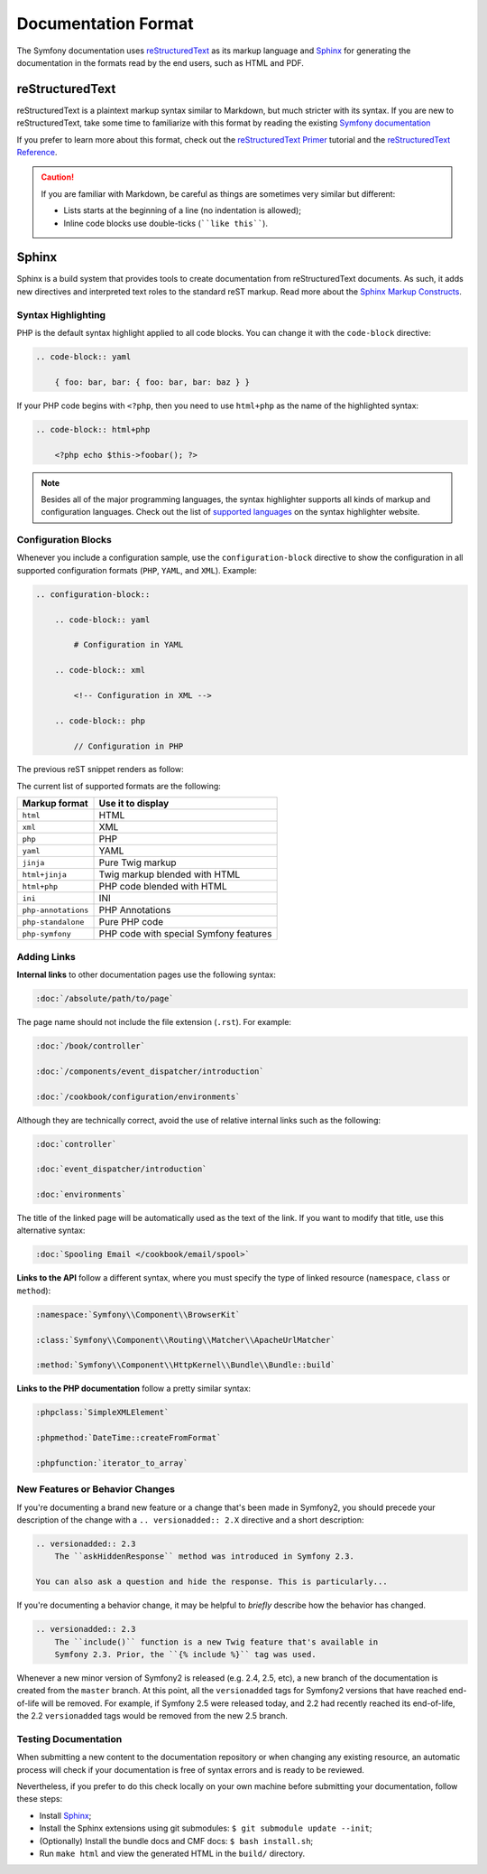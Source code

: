 Documentation Format
====================

The Symfony documentation uses `reStructuredText`_ as its markup language and
`Sphinx`_ for generating the documentation in the formats read by the end users,
such as HTML and PDF.

reStructuredText
----------------

reStructuredText is a plaintext markup syntax similar to Markdown, but much
stricter with its syntax. If you are new to reStructuredText, take some time to
familiarize with this format by reading the existing `Symfony documentation`_

If you prefer to learn more about this format, check out the `reStructuredText Primer`_
tutorial and the `reStructuredText Reference`_.

.. caution::

    If you are familiar with Markdown, be careful as things are sometimes very
    similar but different:

    * Lists starts at the beginning of a line (no indentation is allowed);
    * Inline code blocks use double-ticks (````like this````).

Sphinx
------

Sphinx is a build system that provides tools to create documentation from
reStructuredText documents. As such, it adds new directives and interpreted text
roles to the standard reST markup. Read more about the `Sphinx Markup Constructs`_.

Syntax Highlighting
~~~~~~~~~~~~~~~~~~~

PHP is the default syntax highlight applied to all code blocks. You can change
it with the ``code-block`` directive:

.. code-block:: rst

    .. code-block:: yaml

        { foo: bar, bar: { foo: bar, bar: baz } }

If your PHP code begins with ``<?php``, then you need to use ``html+php`` as
the name of the highlighted syntax:

.. code-block:: rst

    .. code-block:: html+php

        <?php echo $this->foobar(); ?>

.. note::

    Besides all of the major programming languages, the syntax highlighter
    supports all kinds of markup and configuration languages. Check out the
    list of `supported languages`_ on the syntax highlighter website.

.. _docs-configuration-blocks:

Configuration Blocks
~~~~~~~~~~~~~~~~~~~~

Whenever you include a configuration sample, use the ``configuration-block``
directive to show the configuration in all supported configuration formats
(``PHP``, ``YAML``, and ``XML``). Example:

.. code-block:: rst

    .. configuration-block::

        .. code-block:: yaml

            # Configuration in YAML

        .. code-block:: xml

            <!-- Configuration in XML -->

        .. code-block:: php

            // Configuration in PHP

The previous reST snippet renders as follow:

.. configuration-block::

    .. code-block:: yaml

        # Configuration in YAML

    .. code-block:: xml

        <!-- Configuration in XML -->

    .. code-block:: php

        // Configuration in PHP

The current list of supported formats are the following:

===================  ======================================
Markup format        Use it to display
===================  ======================================
``html``             HTML
``xml``              XML
``php``              PHP
``yaml``             YAML
``jinja``            Pure Twig markup
``html+jinja``       Twig markup blended with HTML
``html+php``         PHP code blended with HTML
``ini``              INI
``php-annotations``  PHP Annotations
``php-standalone``   Pure PHP code
``php-symfony``      PHP code with special Symfony features
===================  ======================================

Adding Links
~~~~~~~~~~~~

**Internal links** to other documentation pages use the following syntax:

.. code-block:: rst

    :doc:`/absolute/path/to/page`

The page name should not include the file extension (``.rst``). For example:

.. code-block:: rst

    :doc:`/book/controller`

    :doc:`/components/event_dispatcher/introduction`

    :doc:`/cookbook/configuration/environments`

Although they are technically correct, avoid the use of relative internal links
such as the following:

.. code-block:: rst

    :doc:`controller`

    :doc:`event_dispatcher/introduction`

    :doc:`environments`

The title of the linked page will be automatically used as the text of the link.
If you want to modify that title, use this alternative syntax:

.. code-block:: rst

    :doc:`Spooling Email </cookbook/email/spool>`

**Links to the API** follow a different syntax, where you must specify the type
of linked resource (``namespace``, ``class`` or ``method``):

.. code-block:: rst

    :namespace:`Symfony\\Component\\BrowserKit`

    :class:`Symfony\\Component\\Routing\\Matcher\\ApacheUrlMatcher`

    :method:`Symfony\\Component\\HttpKernel\\Bundle\\Bundle::build`

**Links to the PHP documentation** follow a pretty similar syntax:

.. code-block:: rst

    :phpclass:`SimpleXMLElement`

    :phpmethod:`DateTime::createFromFormat`

    :phpfunction:`iterator_to_array`

New Features or Behavior Changes
~~~~~~~~~~~~~~~~~~~~~~~~~~~~~~~~

If you're documenting a brand new feature or a change that's been made in
Symfony2, you should precede your description of the change with a
``.. versionadded:: 2.X`` directive and a short description:

.. code-block:: text

    .. versionadded:: 2.3
        The ``askHiddenResponse`` method was introduced in Symfony 2.3.

    You can also ask a question and hide the response. This is particularly...

If you're documenting a behavior change, it may be helpful to *briefly* describe
how the behavior has changed.

.. code-block:: text

    .. versionadded:: 2.3
        The ``include()`` function is a new Twig feature that's available in
        Symfony 2.3. Prior, the ``{% include %}`` tag was used.

Whenever a new minor version of Symfony2 is released (e.g. 2.4, 2.5, etc),
a new branch of the documentation is created from the ``master`` branch.
At this point, all the ``versionadded`` tags for Symfony2 versions that have
reached end-of-life will be removed. For example, if Symfony 2.5 were released
today, and 2.2 had recently reached its end-of-life, the 2.2 ``versionadded``
tags would be removed from the new 2.5 branch.

Testing Documentation
~~~~~~~~~~~~~~~~~~~~~

When submitting a new content to the documentation repository or when changing
any existing resource, an automatic process will check if your documentation is
free of syntax errors and is ready to be reviewed.

Nevertheless, if you prefer to do this check locally on your own machine before
submitting your documentation, follow these steps:

* Install `Sphinx`_;
* Install the Sphinx extensions using git submodules: ``$ git submodule update --init``;
* (Optionally) Install the bundle docs and CMF docs: ``$ bash install.sh``;
* Run ``make html`` and view the generated HTML in the ``build/`` directory.

.. _`reStructuredText`: http://docutils.sourceforge.net/rst.html
.. _`Sphinx`: http://sphinx-doc.org/
.. _`Symfony documentation`: https://github.com/symfony/symfony-docs
.. _`reStructuredText Primer`: http://sphinx-doc.org/rest.html
.. _`reStructuredText Reference`: http://docutils.sourceforge.net/docs/user/rst/quickref.html
.. _`Sphinx Markup Constructs`: http://sphinx-doc.org/markup/
.. _`supported languages`: http://pygments.org/languages/
